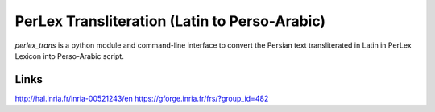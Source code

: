 PerLex Transliteration (Latin to Perso-Arabic)
==============================================

`perlex_trans` is a python module and command-line interface to convert the
Persian text transliterated in Latin in PerLex Lexicon into Perso-Arabic
script.

Links
-----
http://hal.inria.fr/inria-00521243/en
https://gforge.inria.fr/frs/?group_id=482

